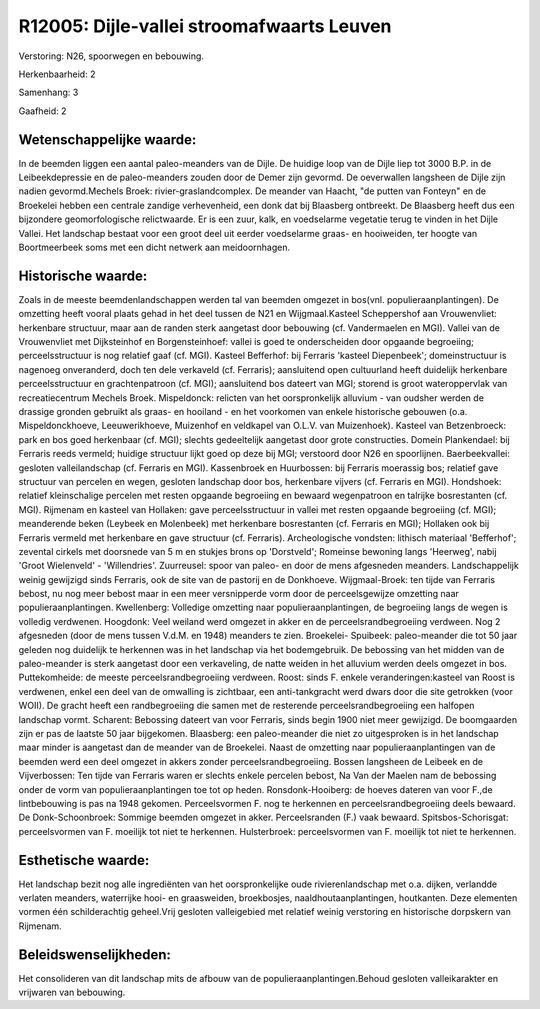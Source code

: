R12005: Dijle-vallei stroomafwaarts Leuven
==========================================

Verstoring:
N26, spoorwegen en bebouwing.

Herkenbaarheid: 2

Samenhang: 3

Gaafheid: 2


Wetenschappelijke waarde:
~~~~~~~~~~~~~~~~~~~~~~~~~

In de beemden liggen een aantal paleo-meanders van de Dijle. De
huidige loop van de Dijle liep tot 3000 B.P. in de Leibeekdepressie en
de paleo-meanders zouden door de Demer zijn gevormd. De oeverwallen
langsheen de Dijle zijn nadien gevormd.Mechels Broek:
rivier-graslandcomplex. De meander van Haacht, "de putten van Fonteyn"
en de Broekelei hebben een centrale zandige verhevenheid, een donk dat
bij Blaasberg ontbreekt. De Blaasberg heeft dus een bijzondere
geomorfologische relictwaarde. Er is een zuur, kalk, en voedselarme
vegetatie terug te vinden in het Dijle Vallei. Het landschap bestaat
voor een groot deel uit eerder voedselarme graas- en hooiweiden, ter
hoogte van Boortmeerbeek soms met een dicht netwerk aan meidoornhagen.


Historische waarde:
~~~~~~~~~~~~~~~~~~~

Zoals in de meeste beemdenlandschappen werden tal van beemden omgezet
in bos(vnl. populieraanplantingen). De omzetting heeft vooral plaats
gehad in het deel tussen de N21 en Wijgmaal.Kasteel Scheppershof aan
Vrouwenvliet: herkenbare structuur, maar aan de randen sterk aangetast
door bebouwing (cf. Vandermaelen en MGI). Vallei van de Vrouwenvliet met
Dijksteinhof en Borgensteinhoef: vallei is goed te onderscheiden door
opgaande begroeiing; perceelsstructuur is nog relatief gaaf (cf. MGI).
Kasteel Befferhof: bij Ferraris 'kasteel Diepenbeek'; domeinstructuur is
nagenoeg onveranderd, doch ten dele verkaveld (cf. Ferraris);
aansluitend open cultuurland heeft duidelijk herkenbare
perceelsstructuur en grachtenpatroon (cf. MGI); aansluitend bos dateert
van MGI; storend is groot wateroppervlak van recreatiecentrum Mechels
Broek. Mispeldonck: relicten van het oorspronkelijk alluvium - van
oudsher werden de drassige gronden gebruikt als graas- en hooiland - en
het voorkomen van enkele historische gebouwen (o.a. Mispeldonckhoeve,
Leeuwerikhoeve, Muizenhof en veldkapel van O.L.V. van Muizenhoek).
Kasteel van Betzenbroeck: park en bos goed herkenbaar (cf. MGI); slechts
gedeeltelijk aangetast door grote constructies. Domein Plankendael: bij
Ferraris reeds vermeld; huidige structuur lijkt goed op deze bij MGI;
verstoord door N26 en spoorlijnen. Baerbeekvallei: gesloten
valleilandschap (cf. Ferraris en MGI). Kassenbroek en Huurbossen: bij
Ferraris moerassig bos; relatief gave structuur van percelen en wegen,
gesloten landschap door bos, herkenbare vijvers (cf. Ferraris en MGI).
Hondshoek: relatief kleinschalige percelen met resten opgaande
begroeiing en bewaard wegenpatroon en talrijke bosrestanten (cf. MGI).
Rijmenam en kasteel van Hollaken: gave perceelsstructuur in vallei met
resten opgaande begroeiing (cf. MGI); meanderende beken (Leybeek en
Molenbeek) met herkenbare bosrestanten (cf. Ferraris en MGI); Hollaken
ook bij Ferraris vermeld met herkenbare en gave structuur (cf.
Ferraris). Archeologische vondsten: lithisch materiaal 'Befferhof';
zevental cirkels met doorsnede van 5 m en stukjes brons op 'Dorstveld';
Romeinse bewoning langs 'Heerweg', nabij 'Groot Wielenveld' -
'Willendries'. Zuurreusel: spoor van paleo- en door de mens afgesneden
meanders. Landschappelijk weinig gewijzigd sinds Ferraris, ook de site
van de pastorij en de Donkhoeve. Wijgmaal-Broek: ten tijde van Ferraris
bebost, nu nog meer bebost maar in een meer versnipperde vorm door de
perceelsgewijze omzetting naar populieraanplantingen. Kwellenberg:
Volledige omzetting naar populieraanplantingen, de begroeiing langs de
wegen is volledig verdwenen. Hoogdonk: Veel weiland werd omgezet in
akker en de perceelsrandbegroeiing verdween. Nog 2 afgesneden (door de
mens tussen V.d.M. en 1948) meanders te zien. Broekelei- Spuibeek:
paleo-meander die tot 50 jaar geleden nog duidelijk te herkennen was in
het landschap via het bodemgebruik. De bebossing van het midden van de
paleo-meander is sterk aangetast door een verkaveling, de natte weiden
in het alluvium werden deels omgezet in bos. Puttekomheide: de meeste
perceelsrandbegroeiing verdween. Roost: sinds F. enkele
veranderingen:kasteel van Roost is verdwenen, enkel een deel van de
omwalling is zichtbaar, een anti-tankgracht werd dwars door die site
getrokken (voor WOII). De gracht heeft een randbegroeiing die samen met
de resterende perceelsrandbegroeiing een halfopen landschap vormt.
Scharent: Bebossing dateert van voor Ferraris, sinds begin 1900 niet
meer gewijzigd. De boomgaarden zijn er pas de laatste 50 jaar
bijgekomen. Blaasberg: een paleo-meander die niet zo uitgesproken is in
het landschap maar minder is aangetast dan de meander van de Broekelei.
Naast de omzetting naar populieraanplantingen van de beemden werd een
deel omgezet in akkers zonder perceelsrandbegroeiing. Bossen langsheen
de Leibeek en de Vijverbossen: Ten tijde van Ferraris waren er slechts
enkele percelen bebost, Na Van der Maelen nam de bebossing onder de vorm
van populieraanplantingen toe tot op heden. Ronsdonk-Hooiberg: de hoeves
dateren van voor F.,de lintbebouwing is pas na 1948 gekomen.
Perceelsvormen F. nog te herkennen en perceelsrandbegroeiing deels
bewaard. De Donk-Schoonbroek: Sommige beemden omgezet in akker.
Perceelsranden (F.) vaak bewaard. Spitsbos-Schorisgat: perceelsvormen
van F. moeilijk tot niet te herkennen. Hulsterbroek: perceelsvormen van
F. moeilijk tot niet te herkennen.


Esthetische waarde:
~~~~~~~~~~~~~~~~~~~

Het landschap bezit nog alle ingrediënten van het oorspronkelijke
oude rivierenlandschap met o.a. dijken, verlandde verlaten meanders,
waterrijke hooi- en graasweiden, broekbosjes, naaldhoutaanplantingen,
houtkanten. Deze elementen vormen één schilderachtig geheel.Vrij
gesloten valleigebied met relatief weinig verstoring en historische
dorpskern van Rijmenam.




Beleidswenselijkheden:
~~~~~~~~~~~~~~~~~~~~~

Het consolideren van dit landschap mits de afbouw van de
populieraanplantingen.Behoud gesloten valleikarakter en vrijwaren van
bebouwing.
